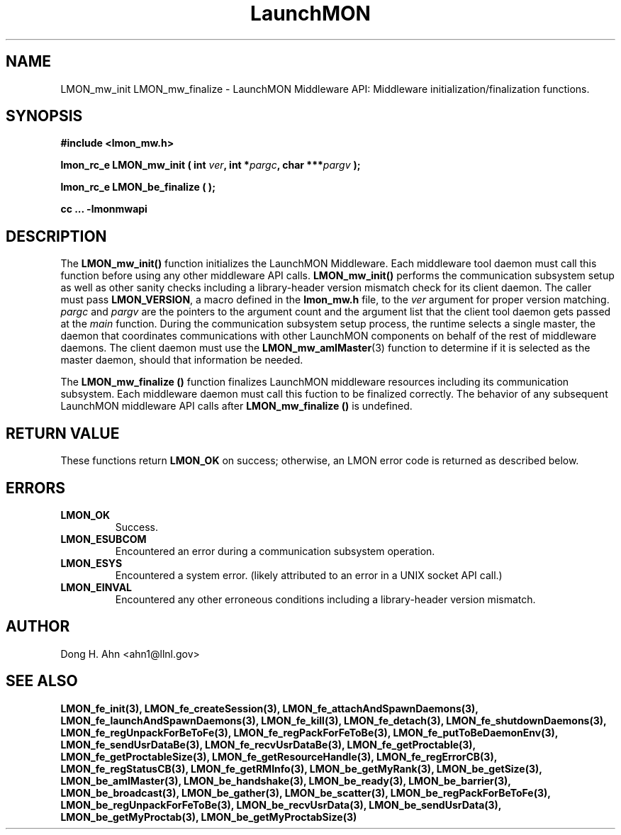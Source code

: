 .TH LaunchMON 3 "JULY 2012" LaunchMON "LaunchMON Middleware API"

.SH NAME
LMON_mw_init LMON_mw_finalize \- LaunchMON Middleware API: Middleware initialization/finalization functions. 

.SH SYNOPSIS
.B #include <lmon_mw.h>
.PP
.BI "lmon_rc_e LMON_mw_init ( int " ver ", int *" pargc ", char ***" pargv " );"
.PP
.BI "lmon_rc_e LMON_be_finalize ( );"
.PP
.B cc ... -lmonmwapi

.SH DESCRIPTION
The \fBLMON_mw_init()\fR function initializes the LaunchMON Middleware. 
Each middleware tool daemon must call this function before using any other
middleware API calls. \fBLMON_mw_init()\fR
performs the communication subsystem setup as well 
as other sanity checks including a library-header version 
mismatch check for its client daemon. 
The caller must pass \fBLMON_VERSION\fR, 
a macro defined in the \fBlmon_mw.h\fR file, 
to the \fIver\fR argument for proper version matching. 
\fIpargc\fR and \fIpargv\fR are the pointers to the 
argument count and the argument list that the client 
tool daemon gets passed at the \fImain\fR function. 
During the communication subsystem setup process, the runtime
selects a single master, the daemon that coordinates 
communications with other LaunchMON components on behalf of 
the rest of middleware daemons. The client daemon
must use the \fBLMON_mw_amIMaster\fR(3) function to determine if it is 
selected as the master daemon, should that information be needed.  

The \fBLMON_mw_finalize ()\fR function finalizes LaunchMON 
middleware resources including its communication subsystem. 
Each middleware daemon must call this fuction to be finalized
correctly. The behavior of any subsequent LaunchMON middleware API calls 
after \fBLMON_mw_finalize ()\fR is undefined. 

.SH RETURN VALUE
These functions return \fBLMON_OK\fR
on success; otherwise, an LMON error code is returned 
as described below.

.SH ERRORS
.TP
.B LMON_OK
Success.
.TP
.B LMON_ESUBCOM
Encountered an error during a communication subsystem operation. 
.TP
.B LMON_ESYS
Encountered a system error. 
(likely attributed to an error in a UNIX socket API call.)  
.TP
.B LMON_EINVAL
Encountered any other erroneous conditions including 
a library-header version mismatch.

.SH AUTHOR
Dong H. Ahn <ahn1@llnl.gov>

.SH "SEE ALSO"
.BR LMON_fe_init(3),
.BR LMON_fe_createSession(3),
.BR LMON_fe_attachAndSpawnDaemons(3),
.BR LMON_fe_launchAndSpawnDaemons(3),
.BR LMON_fe_kill(3),
.BR LMON_fe_detach(3),
.BR LMON_fe_shutdownDaemons(3),
.BR LMON_fe_regUnpackForBeToFe(3),
.BR LMON_fe_regPackForFeToBe(3),
.BR LMON_fe_putToBeDaemonEnv(3),
.BR LMON_fe_sendUsrDataBe(3),
.BR LMON_fe_recvUsrDataBe(3),
.BR LMON_fe_getProctable(3),
.BR LMON_fe_getProctableSize(3),
.BR LMON_fe_getResourceHandle(3),
.BR LMON_fe_regErrorCB(3),
.BR LMON_fe_regStatusCB(3),
.BR LMON_fe_getRMInfo(3),
.BR LMON_be_getMyRank(3),
.BR LMON_be_getSize(3),
.BR LMON_be_amIMaster(3),
.BR LMON_be_handshake(3),
.BR LMON_be_ready(3),
.BR LMON_be_barrier(3),
.BR LMON_be_broadcast(3),
.BR LMON_be_gather(3),
.BR LMON_be_scatter(3),
.BR LMON_be_regPackForBeToFe(3),
.BR LMON_be_regUnpackForFeToBe(3),
.BR LMON_be_recvUsrData(3),
.BR LMON_be_sendUsrData(3),
.BR LMON_be_getMyProctab(3),
.BR LMON_be_getMyProctabSize(3)
